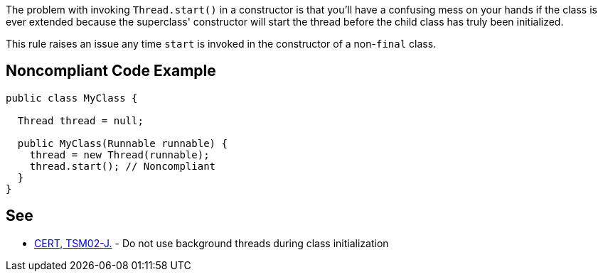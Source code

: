The problem with invoking ``++Thread.start()++`` in a constructor is that you'll have a confusing mess on your hands if the class is ever extended because the superclass' constructor will start the thread before the child class has truly been initialized.


This rule raises an issue any time ``++start++`` is invoked in the constructor of a non-``++final++`` class.

== Noncompliant Code Example

----
public class MyClass {

  Thread thread = null;

  public MyClass(Runnable runnable) {
    thread = new Thread(runnable);
    thread.start(); // Noncompliant
  }
}
----

== See

* https://wiki.sei.cmu.edu/confluence/x/FDdGBQ[CERT, TSM02-J.] - Do not use background threads during class initialization
